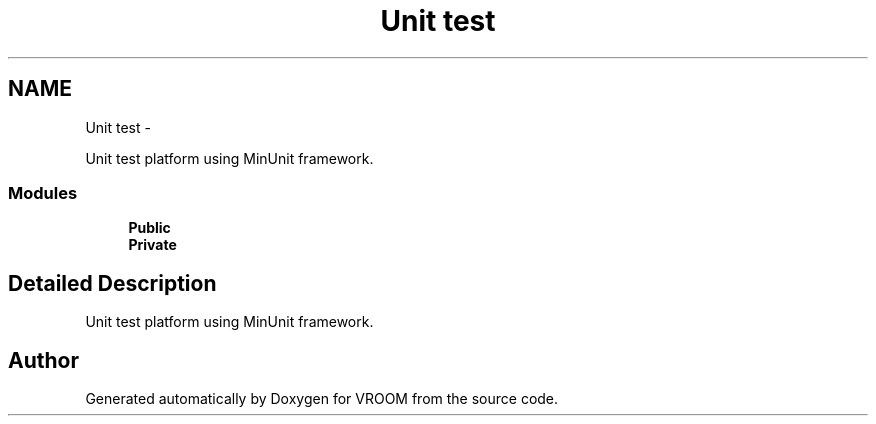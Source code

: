 .TH "Unit test" 3 "Thu Dec 11 2014" "Version v0.01" "VROOM" \" -*- nroff -*-
.ad l
.nh
.SH NAME
Unit test \- 
.PP
Unit test platform using MinUnit framework\&.  

.SS "Modules"

.in +1c
.ti -1c
.RI "\fBPublic\fP"
.br
.ti -1c
.RI "\fBPrivate\fP"
.br
.in -1c
.SH "Detailed Description"
.PP 
Unit test platform using MinUnit framework\&. 


.SH "Author"
.PP 
Generated automatically by Doxygen for VROOM from the source code\&.
